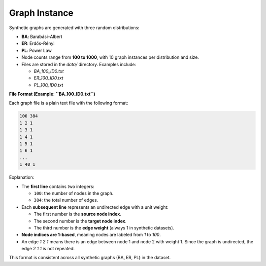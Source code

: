 Graph Instance
==============

Synthetic graphs are generated with three random distributions:

- **BA**: Barabási–Albert
- **ER**: Erdős–Rényi
- **PL**: Power Law

- Node counts range from **100 to 1000**, with 10 graph instances per distribution and size.
- Files are stored in the `data/` directory. Examples include:

  - `BA_100_ID0.txt`
  - `ER_100_ID0.txt`
  - `PL_100_ID0.txt`

**File Format (Example: ``BA_100_ID0.txt``)**

Each graph file is a plain text file with the following format:

.. code-block:: text

   100 384
   1 2 1
   1 3 1
   1 4 1
   1 5 1
   1 6 1
   ...
   1 40 1

Explanation:

- The **first line** contains two integers:

  * ``100``: the number of nodes in the graph.
  * ``384``: the total number of edges.

- Each **subsequent line** represents an undirected edge with a unit weight:

  * The first number is the **source node index**.
  * The second number is the **target node index**.
  * The third number is the **edge weight** (always 1 in synthetic datasets).

- **Node indices are 1-based**, meaning nodes are labeled from `1` to `100`.

- An edge `1 2 1` means there is an edge between node 1 and node 2 with weight 1.  
  Since the graph is undirected, the edge `2 1 1` is not repeated.

This format is consistent across all synthetic graphs (BA, ER, PL) in the dataset.
